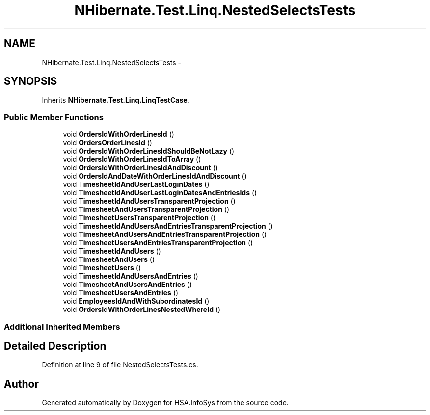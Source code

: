 .TH "NHibernate.Test.Linq.NestedSelectsTests" 3 "Fri Jul 5 2013" "Version 1.0" "HSA.InfoSys" \" -*- nroff -*-
.ad l
.nh
.SH NAME
NHibernate.Test.Linq.NestedSelectsTests \- 
.SH SYNOPSIS
.br
.PP
.PP
Inherits \fBNHibernate\&.Test\&.Linq\&.LinqTestCase\fP\&.
.SS "Public Member Functions"

.in +1c
.ti -1c
.RI "void \fBOrdersIdWithOrderLinesId\fP ()"
.br
.ti -1c
.RI "void \fBOrdersOrderLinesId\fP ()"
.br
.ti -1c
.RI "void \fBOrdersIdWithOrderLinesIdShouldBeNotLazy\fP ()"
.br
.ti -1c
.RI "void \fBOrdersIdWithOrderLinesIdToArray\fP ()"
.br
.ti -1c
.RI "void \fBOrdersIdWithOrderLinesIdAndDiscount\fP ()"
.br
.ti -1c
.RI "void \fBOrdersIdAndDateWithOrderLinesIdAndDiscount\fP ()"
.br
.ti -1c
.RI "void \fBTimesheetIdAndUserLastLoginDates\fP ()"
.br
.ti -1c
.RI "void \fBTimesheetIdAndUserLastLoginDatesAndEntriesIds\fP ()"
.br
.ti -1c
.RI "void \fBTimesheetIdAndUsersTransparentProjection\fP ()"
.br
.ti -1c
.RI "void \fBTimesheetAndUsersTransparentProjection\fP ()"
.br
.ti -1c
.RI "void \fBTimesheetUsersTransparentProjection\fP ()"
.br
.ti -1c
.RI "void \fBTimesheetIdAndUsersAndEntriesTransparentProjection\fP ()"
.br
.ti -1c
.RI "void \fBTimesheetAndUsersAndEntriesTransparentProjection\fP ()"
.br
.ti -1c
.RI "void \fBTimesheetUsersAndEntriesTransparentProjection\fP ()"
.br
.ti -1c
.RI "void \fBTimesheetIdAndUsers\fP ()"
.br
.ti -1c
.RI "void \fBTimesheetAndUsers\fP ()"
.br
.ti -1c
.RI "void \fBTimesheetUsers\fP ()"
.br
.ti -1c
.RI "void \fBTimesheetIdAndUsersAndEntries\fP ()"
.br
.ti -1c
.RI "void \fBTimesheetAndUsersAndEntries\fP ()"
.br
.ti -1c
.RI "void \fBTimesheetUsersAndEntries\fP ()"
.br
.ti -1c
.RI "void \fBEmployeesIdAndWithSubordinatesId\fP ()"
.br
.ti -1c
.RI "void \fBOrdersIdWithOrderLinesNestedWhereId\fP ()"
.br
.in -1c
.SS "Additional Inherited Members"
.SH "Detailed Description"
.PP 
Definition at line 9 of file NestedSelectsTests\&.cs\&.

.SH "Author"
.PP 
Generated automatically by Doxygen for HSA\&.InfoSys from the source code\&.
